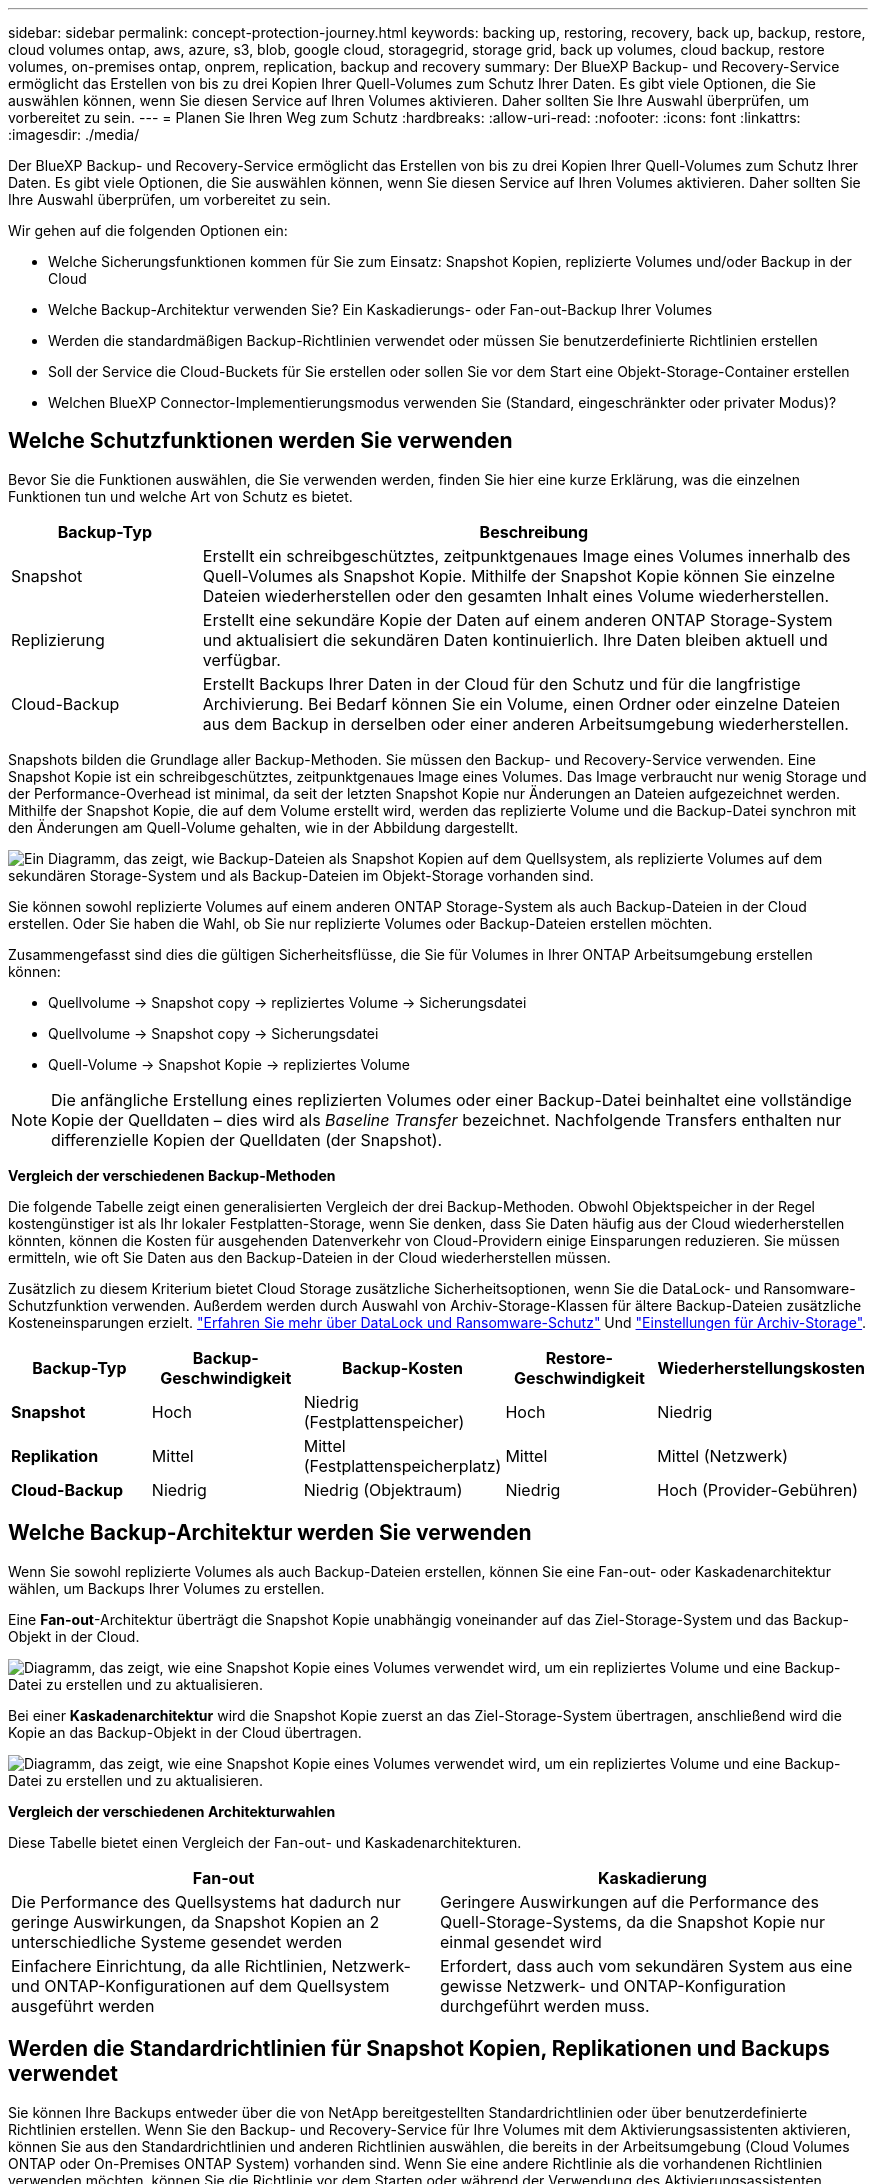 ---
sidebar: sidebar 
permalink: concept-protection-journey.html 
keywords: backing up, restoring, recovery, back up, backup, restore, cloud volumes ontap, aws, azure, s3, blob, google cloud, storagegrid, storage grid, back up volumes, cloud backup, restore volumes, on-premises ontap, onprem, replication, backup and recovery 
summary: Der BlueXP Backup- und Recovery-Service ermöglicht das Erstellen von bis zu drei Kopien Ihrer Quell-Volumes zum Schutz Ihrer Daten. Es gibt viele Optionen, die Sie auswählen können, wenn Sie diesen Service auf Ihren Volumes aktivieren. Daher sollten Sie Ihre Auswahl überprüfen, um vorbereitet zu sein. 
---
= Planen Sie Ihren Weg zum Schutz
:hardbreaks:
:allow-uri-read: 
:nofooter: 
:icons: font
:linkattrs: 
:imagesdir: ./media/


[role="lead"]
Der BlueXP Backup- und Recovery-Service ermöglicht das Erstellen von bis zu drei Kopien Ihrer Quell-Volumes zum Schutz Ihrer Daten. Es gibt viele Optionen, die Sie auswählen können, wenn Sie diesen Service auf Ihren Volumes aktivieren. Daher sollten Sie Ihre Auswahl überprüfen, um vorbereitet zu sein.

Wir gehen auf die folgenden Optionen ein:

* Welche Sicherungsfunktionen kommen für Sie zum Einsatz: Snapshot Kopien, replizierte Volumes und/oder Backup in der Cloud
* Welche Backup-Architektur verwenden Sie? Ein Kaskadierungs- oder Fan-out-Backup Ihrer Volumes
* Werden die standardmäßigen Backup-Richtlinien verwendet oder müssen Sie benutzerdefinierte Richtlinien erstellen
* Soll der Service die Cloud-Buckets für Sie erstellen oder sollen Sie vor dem Start eine Objekt-Storage-Container erstellen
* Welchen BlueXP Connector-Implementierungsmodus verwenden Sie (Standard, eingeschränkter oder privater Modus)?




== Welche Schutzfunktionen werden Sie verwenden

Bevor Sie die Funktionen auswählen, die Sie verwenden werden, finden Sie hier eine kurze Erklärung, was die einzelnen Funktionen tun und welche Art von Schutz es bietet.

[cols="20,70"]
|===
| Backup-Typ | Beschreibung 


| Snapshot | Erstellt ein schreibgeschütztes, zeitpunktgenaues Image eines Volumes innerhalb des Quell-Volumes als Snapshot Kopie. Mithilfe der Snapshot Kopie können Sie einzelne Dateien wiederherstellen oder den gesamten Inhalt eines Volume wiederherstellen. 


| Replizierung | Erstellt eine sekundäre Kopie der Daten auf einem anderen ONTAP Storage-System und aktualisiert die sekundären Daten kontinuierlich. Ihre Daten bleiben aktuell und verfügbar. 


| Cloud-Backup | Erstellt Backups Ihrer Daten in der Cloud für den Schutz und für die langfristige Archivierung. Bei Bedarf können Sie ein Volume, einen Ordner oder einzelne Dateien aus dem Backup in derselben oder einer anderen Arbeitsumgebung wiederherstellen. 
|===
Snapshots bilden die Grundlage aller Backup-Methoden. Sie müssen den Backup- und Recovery-Service verwenden. Eine Snapshot Kopie ist ein schreibgeschütztes, zeitpunktgenaues Image eines Volumes. Das Image verbraucht nur wenig Storage und der Performance-Overhead ist minimal, da seit der letzten Snapshot Kopie nur Änderungen an Dateien aufgezeichnet werden. Mithilfe der Snapshot Kopie, die auf dem Volume erstellt wird, werden das replizierte Volume und die Backup-Datei synchron mit den Änderungen am Quell-Volume gehalten, wie in der Abbildung dargestellt.

image:diagram-321-overview.png["Ein Diagramm, das zeigt, wie Backup-Dateien als Snapshot Kopien auf dem Quellsystem, als replizierte Volumes auf dem sekundären Storage-System und als Backup-Dateien im Objekt-Storage vorhanden sind."]

Sie können sowohl replizierte Volumes auf einem anderen ONTAP Storage-System als auch Backup-Dateien in der Cloud erstellen. Oder Sie haben die Wahl, ob Sie nur replizierte Volumes oder Backup-Dateien erstellen möchten.

Zusammengefasst sind dies die gültigen Sicherheitsflüsse, die Sie für Volumes in Ihrer ONTAP Arbeitsumgebung erstellen können:

* Quellvolume -> Snapshot copy -> repliziertes Volume -> Sicherungsdatei
* Quellvolume -> Snapshot copy -> Sicherungsdatei
* Quell-Volume -> Snapshot Kopie -> repliziertes Volume



NOTE: Die anfängliche Erstellung eines replizierten Volumes oder einer Backup-Datei beinhaltet eine vollständige Kopie der Quelldaten – dies wird als _Baseline Transfer_ bezeichnet. Nachfolgende Transfers enthalten nur differenzielle Kopien der Quelldaten (der Snapshot).

*Vergleich der verschiedenen Backup-Methoden*

Die folgende Tabelle zeigt einen generalisierten Vergleich der drei Backup-Methoden. Obwohl Objektspeicher in der Regel kostengünstiger ist als Ihr lokaler Festplatten-Storage, wenn Sie denken, dass Sie Daten häufig aus der Cloud wiederherstellen könnten, können die Kosten für ausgehenden Datenverkehr von Cloud-Providern einige Einsparungen reduzieren. Sie müssen ermitteln, wie oft Sie Daten aus den Backup-Dateien in der Cloud wiederherstellen müssen.

Zusätzlich zu diesem Kriterium bietet Cloud Storage zusätzliche Sicherheitsoptionen, wenn Sie die DataLock- und Ransomware-Schutzfunktion verwenden. Außerdem werden durch Auswahl von Archiv-Storage-Klassen für ältere Backup-Dateien zusätzliche Kosteneinsparungen erzielt. link:concept-cloud-backup-policies.html#datalock-and-ransomware-protection-options["Erfahren Sie mehr über DataLock und Ransomware-Schutz"] Und link:concept-cloud-backup-policies.html#archival-storage-options["Einstellungen für Archiv-Storage"].

[cols="18,18,22,18,22"]
|===
| Backup-Typ | Backup-Geschwindigkeit | Backup-Kosten | Restore-Geschwindigkeit | Wiederherstellungskosten 


| *Snapshot* | Hoch | Niedrig (Festplattenspeicher) | Hoch | Niedrig 


| *Replikation* | Mittel | Mittel (Festplattenspeicherplatz) | Mittel | Mittel (Netzwerk) 


| *Cloud-Backup* | Niedrig | Niedrig (Objektraum) | Niedrig | Hoch (Provider-Gebühren) 
|===


== Welche Backup-Architektur werden Sie verwenden

Wenn Sie sowohl replizierte Volumes als auch Backup-Dateien erstellen, können Sie eine Fan-out- oder Kaskadenarchitektur wählen, um Backups Ihrer Volumes zu erstellen.

Eine *Fan-out*-Architektur überträgt die Snapshot Kopie unabhängig voneinander auf das Ziel-Storage-System und das Backup-Objekt in der Cloud.

image:diagram-321-fanout-detailed.png["Diagramm, das zeigt, wie eine Snapshot Kopie eines Volumes verwendet wird, um ein repliziertes Volume und eine Backup-Datei zu erstellen und zu aktualisieren."]

Bei einer *Kaskadenarchitektur* wird die Snapshot Kopie zuerst an das Ziel-Storage-System übertragen, anschließend wird die Kopie an das Backup-Objekt in der Cloud übertragen.

image:diagram-321-cascade-detailed.png["Diagramm, das zeigt, wie eine Snapshot Kopie eines Volumes verwendet wird, um ein repliziertes Volume und eine Backup-Datei zu erstellen und zu aktualisieren."]

*Vergleich der verschiedenen Architekturwahlen*

Diese Tabelle bietet einen Vergleich der Fan-out- und Kaskadenarchitekturen.

[cols="50,50"]
|===
| Fan-out | Kaskadierung 


| Die Performance des Quellsystems hat dadurch nur geringe Auswirkungen, da Snapshot Kopien an 2 unterschiedliche Systeme gesendet werden | Geringere Auswirkungen auf die Performance des Quell-Storage-Systems, da die Snapshot Kopie nur einmal gesendet wird 


| Einfachere Einrichtung, da alle Richtlinien, Netzwerk- und ONTAP-Konfigurationen auf dem Quellsystem ausgeführt werden | Erfordert, dass auch vom sekundären System aus eine gewisse Netzwerk- und ONTAP-Konfiguration durchgeführt werden muss. 
|===


== Werden die Standardrichtlinien für Snapshot Kopien, Replikationen und Backups verwendet

Sie können Ihre Backups entweder über die von NetApp bereitgestellten Standardrichtlinien oder über benutzerdefinierte Richtlinien erstellen. Wenn Sie den Backup- und Recovery-Service für Ihre Volumes mit dem Aktivierungsassistenten aktivieren, können Sie aus den Standardrichtlinien und anderen Richtlinien auswählen, die bereits in der Arbeitsumgebung (Cloud Volumes ONTAP oder On-Premises ONTAP System) vorhanden sind. Wenn Sie eine andere Richtlinie als die vorhandenen Richtlinien verwenden möchten, können Sie die Richtlinie vor dem Starten oder während der Verwendung des Aktivierungsassistenten erstellen.

* Die Standard-Snapshot-Richtlinie erstellt stündliche, tägliche und wöchentliche Snapshot-Kopien und behält 6 stündliche, 2 tägliche und 2 wöchentliche Snapshot-Kopien bei.
* Die Standard-Replizierungsrichtlinie repliziert tägliche und wöchentliche Snapshot-Kopien und behält 7 tägliche und 52 wöchentliche Snapshot-Kopien bei.
* Die Standard-Backup-Richtlinie repliziert tägliche und wöchentliche Snapshot-Kopien und behält 7 tägliche und 52 wöchentliche Snapshot-Kopien bei.


Wenn Sie benutzerdefinierte Richtlinien für Replizierung oder Backup erstellen, müssen die Richtlinienbeschriftungen (z. B. „täglich“ oder „wöchentlich“) mit den Etiketten der Snapshot-Richtlinien oder replizierten Volumes übereinstimmen und Backup-Dateien werden nicht erstellt.

In der BlueXP Backup- und Recovery-UI können Sie Richtlinien für Snapshot, Replizierung und Backup in Objekt-Storage erstellen. Siehe Abschnitt für link:task-manage-backups-ontap.html#add-a-new-backup-to-cloud-policy["Hinzufügen einer neuen Backup-Richtlinie"] Entsprechende Details.

Neben der Nutzung von BlueXP Backup Recovery zum Erstellen individueller Richtlinien können Sie auch System Manager oder die ONTAP Befehlszeilenschnittstelle (CLI) verwenden.

https://docs.netapp.com/us-en/ontap/task_dp_configure_snapshot.html["Erstellen Sie mit System Manager eine Snapshot-Richtlinie"^]
https://docs.netapp.com/us-en/ontap/data-protection/create-snapshot-policy-task.html["Erstellen Sie eine Snapshot-Richtlinie über die ONTAP CLI"^]
https://docs.netapp.com/us-en/ontap/task_dp_create_custom_data_protection_policies.html["Erstellen Sie mit System Manager eine Replikationsrichtlinie"^]
https://docs.netapp.com/us-en/ontap/data-protection/create-custom-replication-policy-concept.html["Erstellen Sie eine Replizierungsrichtlinie mithilfe der ONTAP-CLI"^]
https://docs.netapp.com/us-en/ontap/task_dp_back_up_to_cloud.html#create-a-custom-cloud-backup-policy["Erstellen Sie mit System Manager eine Backup-Richtlinie"^]
https://docs.netapp.com/us-en/ontap-cli-9131/snapmirror-policy-create.html#description["Erstellen Sie eine Backup-Richtlinie mit der ONTAP-CLI"^]

*Hinweis:* Wenn Sie System Manager verwenden, wählen Sie *Asynchronous* als Richtlinientyp für Replikationsrichtlinien aus, und wählen Sie *Asynchronous* und *Backup in der Cloud* für Backup in Objektrichtlinien aus.

Hier sind einige Beispiele für ONTAP CLI-Befehle, die hilfreich sein können, wenn Sie benutzerdefinierte Richtlinien erstellen. Beachten Sie, dass Sie als den _admin_ vServer (Storage-VM) verwenden müssen `<vserver_name>` In diesen Befehlen.

[cols="30,70"]
|===
| Richtlinienbeschreibung | Befehl 


| Einfache Snapshot-Richtlinie | `snapshot policy create -policy WeeklySnapshotPolicy -enabled true -schedule1 weekly -count1 10 -vserver ClusterA -snapmirror-label1 weekly` 


| Einfaches Backup in die Cloud | `snapmirror policy create -policy <policy_name> -transfer-priority normal -vserver <vserver_name> -create-snapshot-on-source false -type vault`
`snapmirror policy add-rule -policy <policy_name> -vserver <vserver_name> -snapmirror-label <snapmirror_label> -keep` 


| Backup in der Cloud mit DataLock und Ransomware-Schutz | `snapmirror policy create -policy CloudBackupService-Enterprise -snapshot-lock-mode enterprise -vserver <vserver_name>`
`snapmirror policy add-rule -policy CloudBackupService-Enterprise -retention-period 30days` 


| Backup in die Cloud mit Archiv-Storage-Klasse | `snapmirror policy create -vserver <vserver_name> -policy <policy_name> -archive-after-days <days> -create-snapshot-on-source false -type vault`
`snapmirror policy add-rule -policy <policy_name> -vserver <vserver_name> -snapmirror-label <snapmirror_label> -keep` 


| Einfache Replizierung auf ein anderes Storage-System | `snapmirror policy create -policy <policy_name> -type async-mirror -vserver <vserver_name>`
`snapmirror policy add-rule -policy <policy_name> -vserver <vserver_name> -snapmirror-label <snapmirror_label> -keep` 
|===

NOTE: Für Backups in der Cloud können nur Vault-Richtlinien verwendet werden.



== Wo befinden sich meine Richtlinien?

Backup-Richtlinien befinden sich an verschiedenen Standorten, je nachdem, welche Backup-Architektur Sie verwenden möchten: Fan-out oder Kaskadierung. Replikationsrichtlinien und Backup-Richtlinien sind nicht auf dieselbe Weise ausgelegt, da Replikationen zwei ONTAP-Speichersysteme verbinden und Backup to Object einen Speicheranbieter als Ziel verwendet.

* Snapshot-Richtlinien befinden sich immer auf dem primären Storage-System.
* Replizierungsrichtlinien befinden sich immer auf dem sekundären Storage-System.
* Richtlinien für Backups auf Objekten werden auf dem System erstellt, auf dem sich das Quell-Volume befindet. Dies ist der primäre Cluster für Fan-out-Konfigurationen und der sekundäre Cluster für Kaskadenkonfigurationen.


Diese Unterschiede sind in der Tabelle aufgeführt.

[cols="25,25,25,25"]
|===
| Der Netapp Architektur Sind | Snapshot-Richtlinie | Replizierungsrichtlinie | Backup-Richtlinie 


| *Fan-out* | Primär | Sekundär | Primär 


| *Kaskade* | Primär | Sekundär | Sekundär 
|===
Wenn Sie also planen, bei der Nutzung der Kaskadenarchitektur benutzerdefinierte Richtlinien zu erstellen, müssen Sie auf dem sekundären System, auf dem die replizierten Volumes erstellt werden, Replizierungs- und Backup-to-Object-Richtlinien erstellen. Wenn Sie planen, bei der Nutzung der Fan-out-Architektur benutzerdefinierte Richtlinien zu erstellen, müssen Sie auf dem sekundären System, auf dem die replizierten Volumes erstellt werden, die Replizierungsrichtlinien für Backups in Objekten auf dem primären System erstellen.

Wenn Sie die Standardrichtlinien verwenden, die auf allen ONTAP Systemen vorhanden sind, sind alle fertig.



== Möchten Sie Ihren eigenen Objekt-Storage-Container erstellen

Wenn Sie Backup-Dateien im Objektspeicher für eine Arbeitsumgebung erstellen, erstellt der Backup- und Recovery-Service standardmäßig den Container (Bucket oder Storage-Konto) für die Backup-Dateien im von Ihnen konfigurierten Objekt-Storage-Konto. Der AWS- oder GCP-Bucket hat standardmäßig den Namen „netapp-Backup-<uuid>“. Das Azure Blob Storage-Konto trägt die Bezeichnung „netappsausw <uuid>“.

Sie können den Container selbst im Objekt-Provider-Konto erstellen, wenn Sie ein bestimmtes Präfix verwenden oder besondere Eigenschaften zuweisen möchten. Wenn Sie einen eigenen Container erstellen möchten, müssen Sie ihn erstellen, bevor Sie den Aktivierungsassistenten starten. Der Container darf ausschließlich zum Speichern von ONTAP-Volume-Backup-Dateien verwendet werden - er kann nicht für andere Zwecke verwendet werden. Der Assistent für die Backup-Aktivierung erkennt automatisch die bereitgestellten Container für das ausgewählte Konto und die Anmeldeinformationen, sodass Sie das gewünschte Konto auswählen können.

Sie können den Bucket von BlueXP oder von Ihrem Cloud-Provider erstellen.

* https://docs.netapp.com/us-en/bluexp-s3-storage/task-add-s3-bucket.html["Amazon S3 Buckets aus BlueXP erstellen"]
* https://docs.netapp.com/us-en/bluexp-blob-storage/task-add-blob-storage.html["Azure Blob-Storage-Konten aus BlueXP erstellen"]
* https://docs.netapp.com/us-en/bluexp-google-cloud-storage/task-add-gcp-bucket.html["Google Cloud Storage Buckets aus BlueXP erstellen"]


*Hinweis:* derzeit können Sie keine eigenen S3 Buckets verwenden, wenn Sie Backups in StorageGRID-Systemen oder auf ONTAP S3 erstellen.

Wenn Sie ein anderes Bucket-Präfix als „netapp-Backup-xxxxxx“ verwenden möchten, müssen Sie die S3-Berechtigungen für die Connector IAM-Rolle ändern. Weitere Details finden Sie unter Erstellen von Backups zu AWS S3.

*Erweiterte Bucket-Einstellungen*

Wenn Sie ältere Backup-Dateien in Archiv-Storage verschieben oder DataLock- und Ransomware-Schutz aktivieren möchten, um Ihre Backup-Dateien zu sperren und auf mögliche Ransomware zu scannen, müssen Sie den Container mit bestimmten Konfigurationseinstellungen erstellen:

* Archiv-Storage auf Ihren eigenen Buckets wird derzeit im AWS S3 Storage unterstützt, wenn die Software ONTAP 9.10.1 oder höher auf Ihren Clustern verwendet wird. Standardmäßig werden Backups in der Speicherklasse S3 _Standard_ gestartet. Stellen Sie sicher, dass Sie den Bucket mit den entsprechenden Lebenszyklusregeln erstellen:
+
** Verschieben Sie die Objekte im gesamten Bucket nach 30 Tagen nach S3 _Standard-IA_.
** Verschieben Sie die Objekte mit dem Tag "smc_Push_to_Archive: True" nach _Glacier Flexible Retrieval_ (ehemals S3 Glacier)


* DataLock- und Ransomware-Schutz wird in AWS Storage unterstützt, wenn auf Ihren Clustern Software von ONTAP 9.11.1 oder höher verwendet wird. Azure Storage wird bei Verwendung von ONTAP 9.12.1 oder neuer Software unterstützt.
+
** Bei AWS müssen Sie die Objektsperrung auf dem Bucket aktivieren, indem Sie eine 30-Tage-Aufbewahrungsfrist verwenden.
** Bei Azure müssen Sie die Storage-Klasse mit der Unveränderlichkeit von Versionslevel errichten.






== Welchen BlueXP Connector-Implementierungsmodus verwenden Sie

Wenn Sie Ihren Storage bereits mit BlueXP managen, wurde bereits ein BlueXP Connector installiert. Wenn Sie denselben Connector mit BlueXP Backup und Recovery nutzen möchten, steht Ihnen alles bereit. Wenn Sie einen anderen Connector verwenden müssen, müssen Sie ihn installieren, bevor Sie mit der Backup- und Recovery-Implementierung beginnen.

BlueXP bietet mehrere Implementierungsmodi, die es Ihnen ermöglichen, BlueXP entsprechend Ihren Geschäfts- und Sicherheitsanforderungen zu nutzen. _Standard Mode_ nutzt die BlueXP SaaS-Ebene für die volle Funktionalität. _Restricted Mode_ und _Private Mode_ stehen Unternehmen mit Konnektivitätsbeschränkungen zur Verfügung.

https://docs.netapp.com/us-en/bluexp-setup-admin/concept-modes.html["Weitere Informationen zu den BlueXP Implementierungsmodi"^]. https://media.netapp.com/video-detail/078912eb-f081-5bd3-8342-bdd2d5c85d44/netapp-bluexp-backup-and-recovery-deployment-modes["Sehen Sie sich dieses Video zu den BlueXP Implementierungsmodi an"^].



=== Unterstützung für Websites mit voller Internetverbindung

Wenn BlueXP Backup und Recovery an einem Standort mit vollständiger Internetverbindung verwendet wird (auch als _Standard-Modus_ oder _SaaS-Modus_ bekannt), können Sie replizierte Volumes auf jedem beliebigen lokalen ONTAP oder Cloud Volumes ONTAP System erstellen, das von BlueXP gemanagt wird. Sie können darüber hinaus Backup-Dateien auf Objekt-Storage von einem der unterstützten Cloud-Provider erstellen. link:concept-ontap-backup-to-cloud.html#supported-backup-destinations["Sehen Sie sich die vollständige Liste der unterstützten Backup-Ziele an"].

Eine Liste der gültigen Connector-Standorte finden Sie in einem der folgenden Backup-Verfahren für den Cloud-Provider, bei dem Sie Sicherungsdateien erstellen möchten. Es gibt einige Einschränkungen, wenn der Connector manuell auf einem Linux-Rechner installiert oder bei einem bestimmten Cloud-Anbieter bereitgestellt werden muss.

ifdef::aws[]

* link:task-backup-to-s3.html["Backup von Cloud Volumes ONTAP Daten in Amazon S3"]
* link:task-backup-onprem-to-aws.html["Sichern Sie On-Premises-ONTAP-Daten in Amazon S3"]


endif::aws[]

ifdef::azure[]

* link:task-backup-to-azure.html["Backup von Cloud Volumes ONTAP Daten in Azure Blob"]
* link:task-backup-onprem-to-azure.html["Sichern Sie On-Premises-ONTAP-Daten in Azure Blob"]


endif::azure[]

ifdef::gcp[]

* link:task-backup-to-gcp.html["Backup von Cloud Volumes ONTAP Daten in Google Cloud"]
* link:task-backup-onprem-to-gcp.html["Backup von On-Premises-ONTAP-Daten in Google Cloud"]


endif::gcp[]

* link:task-backup-onprem-private-cloud.html["Sichern Sie On-Premises-ONTAP-Daten in StorageGRID"]
* link:task-backup-onprem-to-ontap-s3.html["Sichern Sie On-Premises-ONTAP auf ONTAP S3"]




=== Unterstützung für Websites mit begrenzter Internetverbindung

BlueXP Backup und Recovery können an einem Standort mit eingeschränkter Internet-Konnektivität (auch als _eingeschränkter Modus_ bezeichnet) verwendet werden, um Volume-Daten zu sichern. In diesem Fall müssen Sie den BlueXP Connector in der eingeschränkten Region implementieren.

ifdef::aws[]

* Daten von Cloud Volumes ONTAP Systemen in AWS Geschäftsregionen können in Amazon S3 gesichert werden. link:task-backup-to-s3.html["Backup von Cloud Volumes ONTAP Daten in Amazon S3"].


endif::aws[]

ifdef::azure[]

* Sie können Daten aus Cloud Volumes ONTAP Systemen in Azure kommerzielle Regionen in Azure Blob sichern.  link:task-backup-to-azure.html["Backup von Cloud Volumes ONTAP Daten in Azure Blob"].


endif::azure[]



=== Unterstützung für Websites ohne Internetverbindung

BlueXP Backup und Recovery kann an einem Standort ohne Internetverbindung (auch als _Private-Modus_ oder _Dark_ Sites bezeichnet) verwendet werden, um Volume-Daten zu sichern. In diesem Fall müssen Sie den BlueXP Connector auf einem Linux-Host am selben Standort implementieren.

* Sie können Daten von lokalen ONTAP Systemen auf lokalen NetApp StorageGRID Systemen sichern.  link:task-backup-onprem-private-cloud.html["Sichern Sie On-Premises-ONTAP-Daten in StorageGRID"].
* Daten können von lokalen ONTAP Systemen auf lokalen ONTAP Systemen oder auf Cloud Volumes ONTAP Systemen gesichert werden, die für S3 Objekt-Storage konfiguriert sind. link:task-backup-onprem-to-ontap-s3.html["Sichern Sie On-Premises-ONTAP-Daten in ONTAP S3"].
Ifdef::aws[]


endif::aws[]

ifdef::azure[]

endif::azure[]
